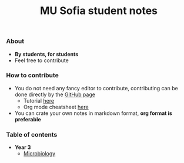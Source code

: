 #+title: MU Sofia student notes
#+Authors: Thanos Apollo
*** About
+ *By students, for students*
+ Feel free to contribute

*** How to contribute
+ You do not need any fancy editor to contribute, contributing can be done directly by the [[https://github.com/ThanosApollo/MedNotes/tree/developer][GitHub page]]
  + Tutorial [[https://www.youtube.com/watch?v=waEb2c9NDL8][here]]
  + Org mode cheatsheet [[https://devhints.io/org-mode][here]]
+ You can crate your own notes in markdown format, *org format is preferable*

*** Table of contents

+ *Year 3*
  + [[file:Microbiology/Microbiology.org][Microbiology]]

